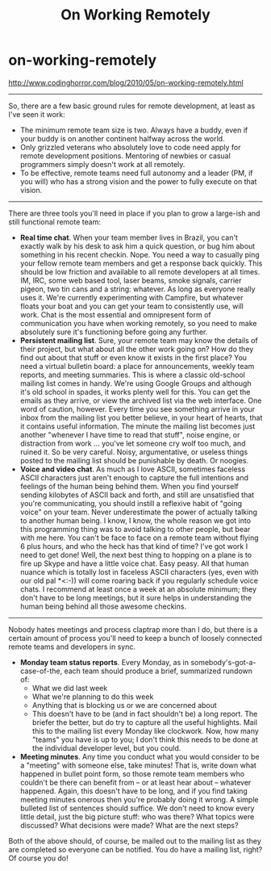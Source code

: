 * on-working-remotely
#+TITLE: On Working Remotely

http://www.codinghorror.com/blog/2010/05/on-working-remotely.html

--------------------
So, there are a few basic ground rules for remote development, at least as I've seen it work:
   - The minimum remote team size is two. Always have a buddy, even if your buddy is on another continent halfway across the world.
   - Only grizzled veterans who absolutely love to code need apply for remote development positions. Mentoring of newbies or casual programmers simply doesn't work at all remotely.
   - To be effective, remote teams need full autonomy and a leader (PM, if you will) who has a strong vision and the power to fully execute on that vision.

--------------------
There are three tools you'll need in place if you plan to grow a large-ish and still functional remote team:
   - *Real time chat*. When your team member lives in Brazil, you can't exactly walk by his desk to ask him a quick question, or bug him about something in his recent checkin. Nope. You need a way to casually ping your fellow remote team members and get a response back quickly. This should be low friction and available to all remote developers at all times. IM, IRC, some web based tool, laser beams, smoke signals, carrier pigeon, two tin cans and a string: whatever. As long as everyone really uses it. We're currently experimenting with Campfire, but whatever floats your boat and you can get your team to consistently use, will work. Chat is the most essential and omnipresent form of communication you have when working remotely, so you need to make absolutely sure it's functioning before going any further.
   - *Persistent mailing list*. Sure, your remote team may know the details of their project, but what about all the other work going on? How do they find out about that stuff or even know it exists in the first place? You need a virtual bulletin board: a place for announcements, weekly team reports, and meeting summaries. This is where a classic old-school mailing list comes in handy. We're using Google Groups and although it's old school in spades, it works plenty well for this. You can get the emails as they arrive, or view the archived list via the web interface. One word of caution, however. Every time you see something arrive in your inbox from the mailing list you better believe, in your heart of hearts, that it contains useful information. The minute the mailing list becomes just another "whenever I have time to read that stuff", noise engine, or distraction from work … you've let someone cry wolf too much, and ruined it. So be very careful. Noisy, argumentative, or useless things posted to the mailing list should be punishable by death. Or noogies.
   - *Voice and video chat*. As much as I love ASCII, sometimes faceless ASCII characters just aren't enough to capture the full intentions and feelings of the human being behind them. When you find yourself sending kilobytes of ASCII back and forth, and still are unsatisfied that you're communicating, you should instill a reflexive habit of "going voice" on your team. Never underestimate the power of actually talking to another human being. I know, I know, the whole reason we got into this programming thing was to avoid talking to other people, but bear with me here. You can't be face to face on a remote team without flying 6 plus hours, and who the heck has that kind of time? I've got work I need to get done! Well, the next best thing to hopping on a plane is to fire up Skype and have a little voice chat. Easy peasy. All that human nuance which is totally lost in faceless ASCII characters (yes, even with our old pal *<:-)) will come roaring back if you regularly schedule voice chats. I recommend at least once a week at an absolute minimum; they don't have to be long meetings, but it sure helps in understanding the human being behind all those awesome checkins.

--------------------
Nobody hates meetings and process claptrap more than I do, but there is a certain amount of process you'll need to keep a bunch of loosely connected remote teams and developers in sync.
   - *Monday team status reports*. Every Monday, as in somebody's-got-a-case-of-the, each team should produce a brief, summarized rundown of:
     - What we did last week
     - What we're planning to do this week
     - Anything that is blocking us or we are concerned about
     - This doesn't have to be (and in fact shouldn't be) a long report. The briefer the better, but do try to capture all the useful highlights. Mail this to the mailing list every Monday like clockwork. Now, how many "teams" you have is up to you; I don't think this needs to be done at the individual developer level, but you could.
   - *Meeting minutes*. Any time you conduct what you would consider to be a "meeting" with someone else, take minutes! That is, write down what happened in bullet point form, so those remote team members who couldn't be there can benefit from -- or at least hear about -- whatever happened. Again, this doesn't have to be long, and if you find taking meeting minutes onerous then you're probably doing it wrong. A simple bulleted list of sentences should suffice. We don't need to know every little detail, just the big picture stuff: who was there? What topics were discussed? What decisions were made? What are the next steps?
Both of the above should, of course, be mailed out to the mailing list as they are completed so everyone can be notified. You do have a mailing list, right? Of course you do!


